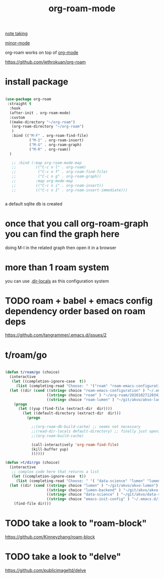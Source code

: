 #+TITLE: org-roam-mode

[[file:20201025233718-note_taking.org][note taking]]

[[file:20201024180511-minor_mode.org][minor-mode]]

org-roam works on top of [[file:20201024180240-org_mode.org][org-mode]]

https://github.com/jethrokuan/org-roam

* install package
 #+BEGIN_SRC emacs-lisp :results silent

 (use-package org-roam
  :straight t
   :hook
   (after-init . org-roam-mode)
   :custom
   ((make-directory "~/org-roam")
    (org-roam-directory "~/org-roam")
    )
    :bind (("M-F" . org-roam-find-file)
            ("M-I" . org-roam-insert)
            ("M-G" . org-roam-graph)
            ("M-R" . org-roam))
   )

    ;; :bind (:map org-roam-mode-map
    ;;         (("C-c n l" . org-roam)
    ;;          ("C-c n f" . org-roam-find-file)
    ;;          ("C-c n g" . org-roam-graph))
    ;;         :map org-mode-map
    ;;         (("C-c n i" . org-roam-insert))
    ;;         (("C-c n I" . org-roam-insert-immediate)))


 #+END_SRC




 a default sqlite db is created


* once that you call org-roam-graph you can find the graph here

doing M-l in the related graph then open it in a browser

* more than 1 roam system
you can use .[[/Users/tangrammer/.emacs.d/configuration/.dir-locals.el::1][dir-locals]] as this configuration system


* TODO roam + babel + emacs config dependency order based on roam deps
https://github.com/tangrammer/.emacs.d/issues/2

* t/roam/go
  #+BEGIN_SRC emacs-lisp :results silent

  (defun t/roam/go (choice)
    (interactive
     (let ((completion-ignore-case  t))
       (list (completing-read "Choose: " '("roam" "roam-emacs-configuration" "roam-lumen") nil t))))
    (let ((dir (cond ((string= choice "roam-emacs-configuration" ) "~/.emacs.d/configuration/20201025113623-index.org")
                     ((string= choice "roam" ) "~/org-roam/20201027120343-index.org")
                     ((string= choice "roam-lumen" ) "~/git/akvo/akvo-lumen/backend/roam/20201102093126-index.org"))))
      (progn
        (let ((yup (find-file (extract-dir  dir))))
          (let ((default-directory (extract-dir  dir)))
            (progn

              ;;(org-roam-db-build-cache) ;; seems not necessary
              ;;(read-dir-locals default-directory) ;; finally just opening and killing the buffer to read the locals
              ;;(org-roam-build-cache)

              (call-interactively 'org-roam-find-file)
              (kill-buffer yup)
              ))))))

  (defun >t/dir/go (choice)
    (interactive
     ;; complex code here that returns a list
     (let ((completion-ignore-case  t))
       (list (completing-read "Choose: " '( "data-science" "lumen" "lumen-backend" "emacs-init-config") nil t))))
    (let ((dir (cond ((string= choice "lumen" ) "~/git/akvo/akvo-lumen")
                     ((string= choice "lumen-backend" ) "~/git/akvo/akvo-lumen/backend/project.clj")
                     ((string= choice "data-science" ) "~/git/akvo/data-science/akvo-data-science-services")
                     ((string= choice "emacs-init-config" ) "~/.emacs.d/init.el"))))
      (find-file dir)))

  #+END_SRC



* TODO take a look to "roam-block"
  https://github.com/Kinneyzhang/roam-block


* TODO take a look to "delve"
  https://github.com/publicimageltd/delve
